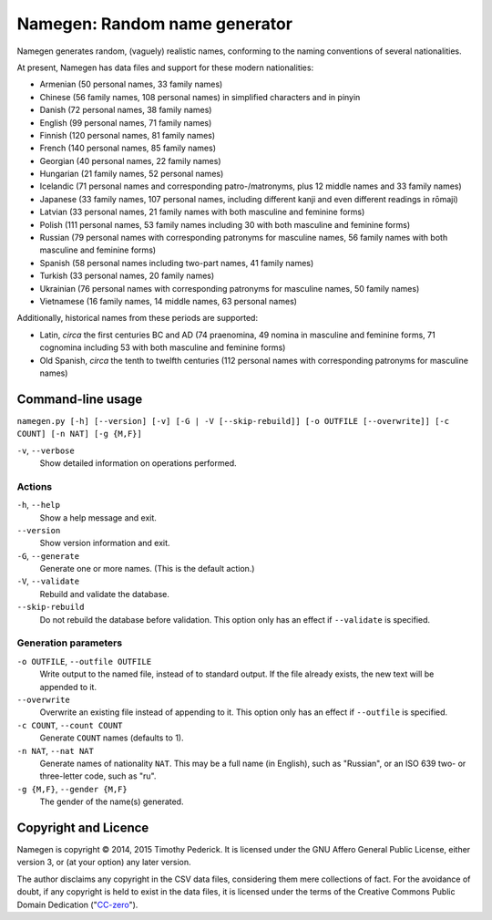==============================
Namegen: Random name generator
==============================

Namegen generates random, (vaguely) realistic names, conforming to the naming
conventions of several nationalities.

At present, Namegen has data files and support for these modern nationalities:

* Armenian (50 personal names, 33 family names)
* Chinese (56 family names, 108 personal names) in simplified characters and in
  pinyin
* Danish (72 personal names, 38 family names)
* English (99 personal names, 71 family names)
* Finnish (120 personal names, 81 family names)
* French (140 personal names, 85 family names)
* Georgian (40 personal names, 22 family names)
* Hungarian (21 family names, 52 personal names)
* Icelandic (71 personal names and corresponding patro-/matronyms, plus 12
  middle names and 33 family names)
* Japanese (33 family names, 107 personal names, including different kanji and
  even different readings in rōmaji)
* Latvian (33 personal names, 21 family names with both masculine and feminine
  forms)
* Polish (111 personal names, 53 family names including 30 with both masculine
  and feminine forms)
* Russian (79 personal names with corresponding patronyms for masculine
  names, 56 family names with both masculine and feminine forms)
* Spanish (58 personal names including two-part names, 41 family names)
* Turkish (33 personal names, 20 family names)
* Ukrainian (76 personal names with corresponding patronyms for masculine
  names, 50 family names)
* Vietnamese (16 family names, 14 middle names, 63 personal names)

Additionally, historical names from these periods are supported:

* Latin, *circa* the first centuries BC and AD (74 praenomina, 49 nomina in
  masculine and feminine forms, 71 cognomina including 53 with both masculine
  and feminine forms)
* Old Spanish, *circa* the tenth to twelfth centuries (112 personal names with
  corresponding patronyms for masculine names)

Command-line usage
==================
``namegen.py [-h] [--version] [-v] [-G | -V [--skip-rebuild]]
[-o OUTFILE [--overwrite]] [-c COUNT] [-n NAT] [-g {M,F}]``

``-v``, ``--verbose``
    Show detailed information on operations performed.

-------
Actions
-------

``-h``, ``--help``
    Show a help message and exit.
``--version``
    Show version information and exit.
``-G``, ``--generate``
    Generate one or more names. (This is the default action.)
``-V``, ``--validate``
    Rebuild and validate the database.
``--skip-rebuild``
    Do not rebuild the database before validation. This option only has an
    effect if ``--validate`` is specified.

---------------------
Generation parameters
---------------------

``-o OUTFILE``, ``--outfile OUTFILE``
    Write output to the named file, instead of to standard output. If the file
    already exists, the new text will be appended to it.
``--overwrite``
    Overwrite an existing file instead of appending to it. This option only has
    an effect if ``--outfile`` is specified.
``-c COUNT``, ``--count COUNT``
    Generate ``COUNT`` names (defaults to 1).
``-n NAT``, ``--nat NAT``
    Generate names of nationality ``NAT``. This may be a full name (in
    English), such as "Russian", or an ISO 639 two- or three-letter code, such
    as "ru".
``-g {M,F}``, ``--gender {M,F}``
    The gender of the name(s) generated.

Copyright and Licence
=====================

Namegen is copyright © 2014, 2015 Timothy Pederick. It is licensed under the
GNU Affero General Public License, either version 3, or (at your option) any
later version.

The author disclaims any copyright in the CSV data files, considering them
mere collections of fact. For the avoidance of doubt, if any copyright is held 
to exist in the data files, it is licensed under the terms of the Creative
Commons Public Domain Dedication ("`CC-zero`__").

__ https://creativecommons.org/publicdomain/zero/1.0/deed.en
